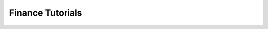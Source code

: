 .. _tutorials-finance:

#################
Finance Tutorials
#################

.. nbgallery::
    :glob:

    *

.. Hiding - Indices and tables
   :ref:`genindex`
   :ref:`modindex`
   :ref:`search`
